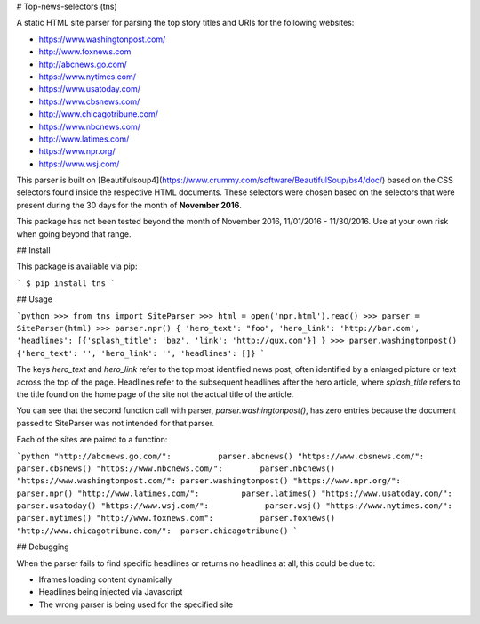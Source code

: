 # Top-news-selectors (tns)

A static HTML site parser for parsing the top story titles and URIs for the following websites:

- https://www.washingtonpost.com/
- http://www.foxnews.com
- http://abcnews.go.com/
- https://www.nytimes.com/
- https://www.usatoday.com/
- https://www.cbsnews.com/
- http://www.chicagotribune.com/
- https://www.nbcnews.com/
- http://www.latimes.com/
- https://www.npr.org/
- https://www.wsj.com/

This parser is built on [Beautifulsoup4](https://www.crummy.com/software/BeautifulSoup/bs4/doc/) based on the CSS selectors found inside the respective HTML documents.
These selectors were chosen based on the selectors that were present during the 30 days for the month of **November 2016**.

This package has not been tested beyond the month of November 2016, 11/01/2016 - 11/30/2016.
Use at your own risk when going beyond that range.

## Install

This package is available via pip:

```
$ pip install tns
```

## Usage

```python
>>> from tns import SiteParser
>>> html = open('npr.html').read()
>>> parser = SiteParser(html)
>>> parser.npr()
{
'hero_text': "foo",
'hero_link': 'http://bar.com',
'headlines': [{'splash_title': 'baz', 'link': 'http://qux.com'}]
}
>>> parser.washingtonpost()
{'hero_text': '', 'hero_link': '', 'headlines': []}
```

The keys `hero_text` and `hero_link` refer to the top most identified news post, often identified by a enlarged picture or text across the top of the page.
Headlines refer to the subsequent headlines after the hero article, where `splash_title` refers to the title found on the home page of the site not the actual title of the article.

You can see that the second function call with parser, `parser.washingtonpost()`, has zero entries because the document passed to SiteParser was not intended for that parser.

Each of the sites are paired to a function:

```python
"http://abcnews.go.com/":          parser.abcnews()
"https://www.cbsnews.com/":        parser.cbsnews()
"https://www.nbcnews.com/":        parser.nbcnews()
"https://www.washingtonpost.com/": parser.washingtonpost()
"https://www.npr.org/":            parser.npr()
"http://www.latimes.com/":         parser.latimes()
"https://www.usatoday.com/":       parser.usatoday()
"https://www.wsj.com/":            parser.wsj()
"https://www.nytimes.com/":        parser.nytimes()
"http://www.foxnews.com":          parser.foxnews()
"http://www.chicagotribune.com/":  parser.chicagotribune()
```

## Debugging

When the parser fails to find specific headlines or returns no headlines at all, this could be due to:

- Iframes loading content dynamically
- Headlines being injected via Javascript
- The wrong parser is being used for the specified site


